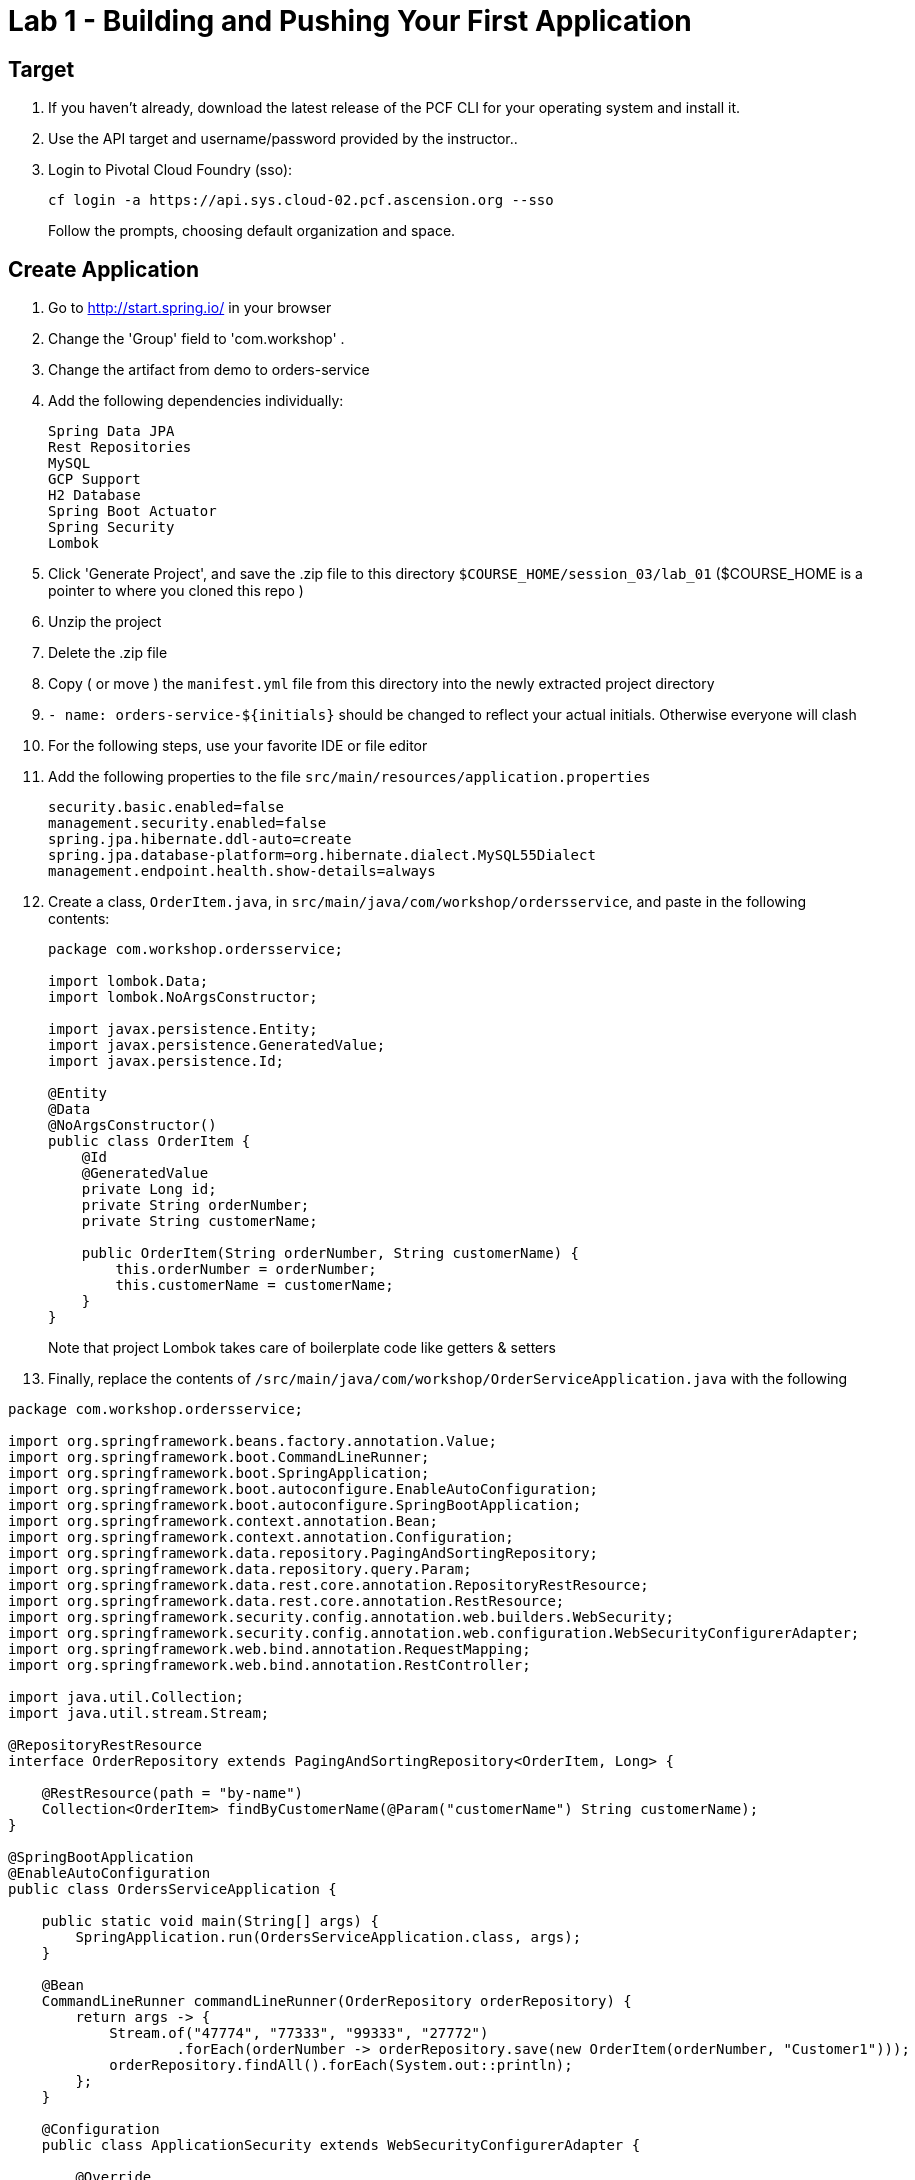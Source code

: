 = Lab 1 - Building and Pushing Your First Application

== Target

. If you haven't already, download the latest release of the PCF CLI for your operating system and install it.

. Use the API target and username/password provided by the instructor..
+
. Login to Pivotal Cloud Foundry (sso):
+
----
cf login -a https://api.sys.cloud-02.pcf.ascension.org --sso
----
+
Follow the prompts, choosing default organization and space.

== Create Application

. Go to http://start.spring.io/ in your browser
. Change the 'Group' field to 'com.workshop' .
. Change the artifact from demo to orders-service
. Add the following dependencies individually:
+
----
Spring Data JPA
Rest Repositories
MySQL
GCP Support
H2 Database
Spring Boot Actuator
Spring Security
Lombok
----
. Click 'Generate Project', and save the .zip file to this directory `$COURSE_HOME/session_03/lab_01` ($COURSE_HOME is a pointer to where you cloned this repo )
. Unzip the project
. Delete the .zip file
. Copy ( or move ) the `manifest.yml` file from this directory into the newly extracted project directory
. ```- name: orders-service-${initials}``` should be changed to reflect your actual initials. Otherwise everyone will clash
. For the following steps, use your favorite IDE or file editor
. Add the following properties to the file `src/main/resources/application.properties`
+
```
security.basic.enabled=false
management.security.enabled=false
spring.jpa.hibernate.ddl-auto=create
spring.jpa.database-platform=org.hibernate.dialect.MySQL55Dialect
management.endpoint.health.show-details=always
```
. Create a class, `OrderItem.java`, in `src/main/java/com/workshop/ordersservice`, and paste in the following contents:
+
```
package com.workshop.ordersservice;

import lombok.Data;
import lombok.NoArgsConstructor;

import javax.persistence.Entity;
import javax.persistence.GeneratedValue;
import javax.persistence.Id;

@Entity
@Data
@NoArgsConstructor()
public class OrderItem {
    @Id
    @GeneratedValue
    private Long id;
    private String orderNumber;
    private String customerName;

    public OrderItem(String orderNumber, String customerName) {
        this.orderNumber = orderNumber;
        this.customerName = customerName;
    }
}


```
+
Note that project Lombok takes care of boilerplate code like getters & setters
. Finally, replace the contents of `/src/main/java/com/workshop/OrderServiceApplication.java` with the following
```
package com.workshop.ordersservice;

import org.springframework.beans.factory.annotation.Value;
import org.springframework.boot.CommandLineRunner;
import org.springframework.boot.SpringApplication;
import org.springframework.boot.autoconfigure.EnableAutoConfiguration;
import org.springframework.boot.autoconfigure.SpringBootApplication;
import org.springframework.context.annotation.Bean;
import org.springframework.context.annotation.Configuration;
import org.springframework.data.repository.PagingAndSortingRepository;
import org.springframework.data.repository.query.Param;
import org.springframework.data.rest.core.annotation.RepositoryRestResource;
import org.springframework.data.rest.core.annotation.RestResource;
import org.springframework.security.config.annotation.web.builders.WebSecurity;
import org.springframework.security.config.annotation.web.configuration.WebSecurityConfigurerAdapter;
import org.springframework.web.bind.annotation.RequestMapping;
import org.springframework.web.bind.annotation.RestController;

import java.util.Collection;
import java.util.stream.Stream;

@RepositoryRestResource
interface OrderRepository extends PagingAndSortingRepository<OrderItem, Long> {

    @RestResource(path = "by-name")
    Collection<OrderItem> findByCustomerName(@Param("customerName") String customerName);
}

@SpringBootApplication
@EnableAutoConfiguration
public class OrdersServiceApplication {

    public static void main(String[] args) {
        SpringApplication.run(OrdersServiceApplication.class, args);
    }

    @Bean
    CommandLineRunner commandLineRunner(OrderRepository orderRepository) {
        return args -> {
            Stream.of("47774", "77333", "99333", "27772")
                    .forEach(orderNumber -> orderRepository.save(new OrderItem(orderNumber, "Customer1")));
            orderRepository.findAll().forEach(System.out::println);
        };
    }
    
    @Configuration
    public class ApplicationSecurity extends WebSecurityConfigurerAdapter {

        @Override
        public void configure(WebSecurity web) throws Exception {
            web.ignoring().antMatchers("/**");
        }
    }
}
```


== Build and Push!

. You should still be in the _Orders Service_ application directory:
+
----
cd $COURSE_HOME/session_03/lab_01/orders-service
----

. Using Maven, build and package the application (note, windows users will use ./mvnw.bat :
+
----
./mvnw install
----

. Push the application!
+
----
cf push
----
+
You should see output similar to the following listing. Take a look at the listing callouts for a play-by-play of what's happening:
+
====
----
➜  orders-service git:(master) ✗ cf push
Using manifest file /Users/swomack/workspace-workshops/cloud-native-spring-workshop/session_03/lab_01/orders-service/manifest.yml

Creating app orders-service-brideless-subhero in org myorg / space Workshop as swomack@pivotal.io...
OK

Creating route orders-service-anachronous-glycoprotein.cfapps.io...
OK

Binding orders-service-anachronous-glycoprotein.cfapps.io to orders-service-brideless-subhero...
OK

Uploading orders-service-brideless-subhero...
Uploading app files from: /var/folders/gx/chs6597d31n1v5ns2r6954040000gn/T/unzipped-app422178702
Uploading 461K, 95 files
Done uploading
OK

Starting app orders-service-brideless-subhero in org myorg / space Workshop as swomack@pivotal.io...
Downloading binary_buildpack...
Downloading nodejs_buildpack...
Downloading go_buildpack...
Downloading dotnet_core_buildpack...
Downloading python_buildpack...
Downloaded dotnet_core_buildpack
Downloading php_buildpack...
Downloaded nodejs_buildpack
Downloading dotnet_core_buildpack_beta...
Downloading java_buildpack...
Downloaded python_buildpack
Downloaded dotnet_core_buildpack_beta
Downloading staticfile_buildpack...
Downloaded php_buildpack
Downloading ruby_buildpack...
Downloaded go_buildpack
Downloaded binary_buildpack
Downloaded ruby_buildpack
Downloaded staticfile_buildpack
Downloaded java_buildpack
Creating container
Successfully created container
Downloading app package...
Downloaded app package (25.6M)
-----> Java Buildpack Version: v3.14 (offline) | https://github.com/cloudfoundry/java-buildpack.git#d5d58c6
-----> Downloading Open Jdk JRE 1.8.0_121 from https://java-buildpack.cloudfoundry.org/openjdk/trusty/x86_64/openjdk-1.8.0_121.tar.gz (found in cache)
       Expanding Open Jdk JRE to .java-buildpack/open_jdk_jre (1.2s)
-----> Downloading Open JDK Like Memory Calculator 2.0.2_RELEASE from https://java-buildpack.cloudfoundry.org/memory-calculator/trusty/x86_64/memory-calculator-2.0.2_RELEASE.tar.gz (found in cache)
       Memory Settings: -XX:MaxMetaspaceSize=104857K -Xms681574K -XX:MetaspaceSize=104857K -Xss349K -Xmx681574K
-----> Downloading Container Certificate Trust Store 2.0.0_RELEASE from https://java-buildpack.cloudfoundry.org/container-certificate-trust-store/container-certificate-trust-store-2.0.0_RELEASE.jar (found in cache)
       Adding certificates to .java-buildpack/container_certificate_trust_store/truststore.jks (0.4s)
-----> Downloading Spring Auto Reconfiguration 1.10.0_RELEASE from https://java-buildpack.cloudfoundry.org/auto-reconfiguration/auto-reconfiguration-1.10.0_RELEASE.jar (found in cache)
Exit status 0
Uploading droplet, build artifacts cache...
Uploading build artifacts cache...
Uploading droplet...
Uploaded build artifacts cache (109B)
Uploaded droplet (71M)
Uploading complete
Destroying container
Successfully destroyed container

0 of 1 instances running, 1 starting
0 of 1 instances running, 1 starting
0 of 1 instances running, 1 starting

1 of 1 instances running

App started


OK

App orders-service-brideless-subhero was started using this command `CALCULATED_MEMORY=$($PWD/.java-buildpack/open_jdk_jre/bin/java-buildpack-memory-calculator-2.0.2_RELEASE -memorySizes=metaspace:64m..,stack:228k.. -memoryWeights=heap:65,metaspace:10,native:15,stack:10 -memoryInitials=heap:100%,metaspace:100% -stackThreads=300 -totMemory=$MEMORY_LIMIT) && JAVA_OPTS="-Djava.io.tmpdir=$TMPDIR -XX:OnOutOfMemoryError=$PWD/.java-buildpack/open_jdk_jre/bin/killjava.sh $CALCULATED_MEMORY -Djavax.net.ssl.trustStore=$PWD/.java-buildpack/container_certificate_trust_store/truststore.jks -Djavax.net.ssl.trustStorePassword=java-buildpack-trust-store-password" && SERVER_PORT=$PORT eval exec $PWD/.java-buildpack/open_jdk_jre/bin/java $JAVA_OPTS -cp $PWD/. org.springframework.boot.loader.JarLauncher`

Showing health and status for app orders-service-brideless-subhero in org Express-Scripts / space Workshop as swomack@pivotal.io...
OK

requested state: started
instances: 1/1
usage: 512M x 1 instances
urls: orders-service-anachronous-glycoprotein.cfapps.io
last uploaded: Wed Mar 15 18:09:48 UTC 2017
stack: cflinuxfs2
buildpack: container-certificate-trust-store=2.0.0_RELEASE java-buildpack=v3.14-offline-https://github.com/cloudfoundry/java-buildpack.git#d5d58c6 java-main open-jdk-like-jre=1.8.0_121 open-jdk-like-memory-calculator=2.0.2_RELEASE spring-auto-reconfiguration=1.10...

     state     since                    cpu      memory         disk         details
#0   running   2017-03-15 01:10:53 PM   103.0%   329M of 512M   152M of 1G
➜  orders-service git:(master) ✗

----
<1> The CLI is using a manifest to provide necessary configuration details such as application name, memory to be allocated, and path to the application artifact.
Take a look at `manifest.yml` to see how.
<2> In most cases, the CLI indicates each Cloud Foundry API call as it happens.
In this case, the CLI has created an application record for _Orders Service_ in your assigned space.
<3> All HTTP/HTTPS requests to applications will flow through Cloud Foundry's front-end router called http://docs.cloudfoundry.org/concepts/architecture/router.html[(Go)Router].
Here the CLI is creating a route with random word tokens inserted (again, see `manifest.yml` for a hint!) to prevent route collisions across the default Cloud Foundry domain.
<4> Now the CLI is _binding_ the created route to the application.
Routes can actually be bound to multiple applications to support techniques such as http://www.mattstine.com/2013/07/10/blue-green-deployments-on-cloudfoundry[blue-green deployments].
<5> The CLI finally uploads the application bits to Cloud Foundry. Notice that it's uploading _90 files_! This is because Cloud Foundry actually explodes a ZIP artifact before uploading it for caching purposes.
<6> Now we begin the staging process. The https://github.com/cloudfoundry/java-buildpack[Java Buildpack] is responsible for assembling the runtime components necessary to run the application.
<7> Here we see the version of the JRE that has been chosen and installed.
<8> And here we see the version of Tomcat that has been chosen and installed.
<9> The complete package of your application and all of its necessary runtime components is called a _droplet_.
Here the droplet is being uploaded to Cloud Foundry's internal blobstore so that it can be easily copied to one or more _https://docs.cloudfoundry.org/concepts/diego/diego-architecture.html#cell-components[Diego Cells]_ for execution.
<10> The CLI tells you exactly what command and argument set was used to start your application.
<11> Finally the CLI reports the current status of your application's health.
You can get the same output at any time by typing `cf app orders-service-brideless-subhero`. Note that your random-word will be different
====

. Visit the application in your browser by hitting the route that was generated by the CLI.
+
In the example `cf push` above, the `urls:` section of the application health reports `orders-service-brideless-subhero.cfapps.io`, so http://orders-service-brideless-subhero.cfapps.io would have been used to examine this example deployed application. But use the url from your application deployment health report.

. We've just built out the most simple of RESTful APIs, with hypermedia support included. View the /orderItems endpoint of your application to see what has already been added in the database

Because our application knows nothing about any backing databases, and h2 is on the classpath, h2's in memory database will be used when this application starts up. Look at the /actuator/health actuator endpoint of your application to see that there's no backing database reported. In the next lab, we'll bind a backing database
```
{"status":"UP","details":{"diskSpace":{"status":"UP","details":{"total":1073741824,"free":904355840,"threshold":10485760}},
"db":{"status":"UP","details":{"database":"H2","hello":1}}}}
```

link:/README.md#course-materials[Course Materials home] | link:/session_03/lab_02/lab_02.adoc[Lab 2 - Binding to Cloud Foundry Services]
